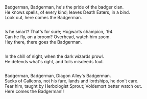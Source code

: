 :PROPERTIES:
:Author: Avaday_Daydream
:Score: 69
:DateUnix: 1558091391.0
:DateShort: 2019-May-17
:END:

Badgerman, Badgerman, he's the pride of the badger clan.\\
He knows spells, of every kind; leaves Death Eaters, in a bind.\\
Look out, here comes the Badgerman.

** 
   :PROPERTIES:
   :CUSTOM_ID: section
   :END:
Is he smart? That's for sure; Hogwarts champion, '94.\\
Can he fly, on a broom? Overhead, watch him zoom.\\
Hey there, there goes the Badgerman.

** 
   :PROPERTIES:
   :CUSTOM_ID: section-1
   :END:
In the chill of night, when the dark wizards prowl.\\
He defends what's right, and foils misdeeds foul.

** 
   :PROPERTIES:
   :CUSTOM_ID: section-2
   :END:
Badgerman, Badgerman, Diagon Alley's Badgerman.\\
Sacks of Galleons, not his fare, lands and lordships, he don't care.\\
Fear him, taught by Herbologist Sprout; Voldemort better watch out.\\
Here comes the Badgerman!!